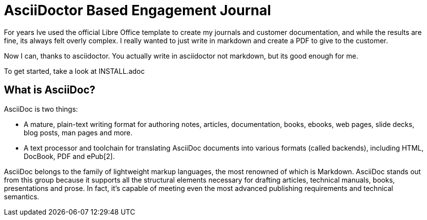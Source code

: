 = AsciiDoctor Based Engagement Journal

For years Ive used the official Libre Office template to create my journals and customer documentation, and while the results are fine, its always felt overly complex. I really wanted to just write in markdown and create a PDF to give to the customer.

Now I can, thanks to asciidoctor. You actually write in asciidoctor not markdown, but its good enough for me.

To get started, take a look at INSTALL.adoc

== What is AsciiDoc?
AsciiDoc is two things:

* A mature, plain-text writing format for authoring notes, articles, documentation, books, ebooks, web pages, slide decks, blog posts, man pages and more.

* A text processor and toolchain for translating AsciiDoc documents into various formats (called backends), including HTML, DocBook, PDF and ePub[2].

AsciiDoc belongs to the family of lightweight markup languages, the most renowned of which is Markdown. AsciiDoc stands out from this group because it supports all the structural elements necessary for drafting articles, technical manuals, books, presentations and prose. In fact, it’s capable of meeting even the most advanced publishing requirements and technical semantics.
